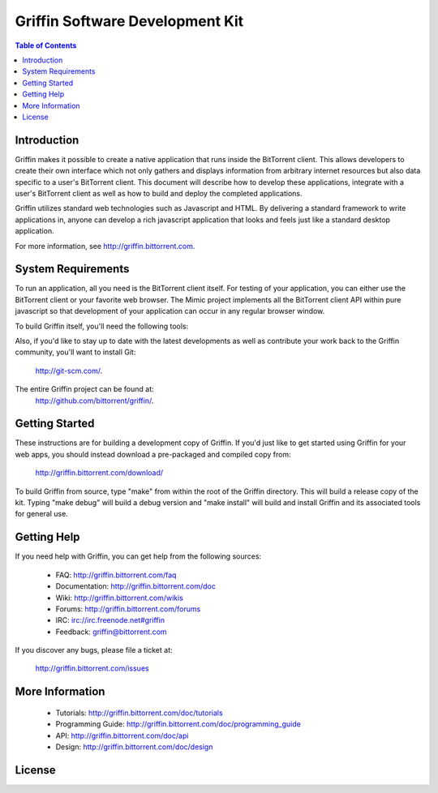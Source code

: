 ***********************************************************
Griffin Software Development Kit
***********************************************************

.. contents:: Table of Contents
  :depth: 2
  :backlinks: none

Introduction
============

Griffin makes it possible to create a native application that runs inside the
BitTorrent client. This allows developers to create their own interface which
not only gathers and displays information from arbitrary internet resources but
also data specific to a user's BitTorrent client. This document will describe
how to develop these applications, integrate with a user's BitTorrent client as
well as how to build and deploy the completed applications.

Griffin utilizes standard web technologies such as Javascript and HTML. By
delivering a standard framework to write applications in, anyone can develop a
rich javascript application that looks and feels just like a standard desktop
application.

For more information, see http://griffin.bittorrent.com.

System Requirements
===================

To run an application, all you need is the BitTorrent client itself. For
testing of your application, you can either use the BitTorrent client or your
favorite web browser. The Mimic project implements all the BitTorrent client
API within pure javascript so that development of your application can occur in
any regular browser window.

To build Griffin itself, you'll need the following tools:

Also, if you'd like to stay up to date with the latest developments as well as
contribute your work back to the Griffin community, you'll want to install Git:

  http://git-scm.com/. 

The entire Griffin project can be found at:
  http://github.com/bittorrent/griffin/.

Getting Started
===============

These instructions are for building a development copy of Griffin. If you'd
just like to get started using Griffin for your web apps, you should instead
download a pre-packaged and compiled copy from:

  http://griffin.bittorrent.com/download/

To build Griffin from source, type "make" from within the root of the Griffin
directory. This will build a release copy of the kit. Typing "make debug" will
build a debug version and "make install" will build and install Griffin and its
associated tools for general use.

Getting Help
============

If you need help with Griffin, you can get help from the following sources:

  - FAQ:            http://griffin.bittorrent.com/faq
  - Documentation:  http://griffin.bittorrent.com/doc
  - Wiki:           http://griffin.bittorrent.com/wikis
  - Forums:         http://griffin.bittorrent.com/forums
  - IRC:            irc://irc.freenode.net#griffin
  - Feedback:       griffin@bittorrent.com

If you discover any bugs, please file a ticket at:

  http://griffin.bittorrent.com/issues

More Information
================

  - Tutorials:          http://griffin.bittorrent.com/doc/tutorials
  - Programming Guide:  http://griffin.bittorrent.com/doc/programming_guide
  - API:                http://griffin.bittorrent.com/doc/api
  - Design:             http://griffin.bittorrent.com/doc/design

License
=======

